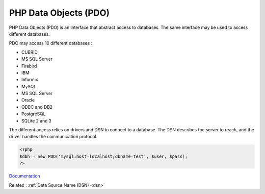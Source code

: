 .. _pdo:

PHP Data Objects (PDO)
----------------------

PHP Data Objects (PDO) is an interface that abstract access to databases. The same interface may be used to access different databases. 

PDO may access 10 different databases : 

+ CUBRID
+ MS SQL Server
+ Firebird
+ IBM
+ Informix
+ MySQL
+ MS SQL Server
+ Oracle
+ ODBC and DB2
+ PostgreSQL
+ SQLite 2 and 3

The different access relies on drivers and DSN to connect to a database. The DSN describes the server to reach, and the driver handles the communication protocol. 


.. code-block:: php
   
   <?php
   $dbh = new PDO('mysql:host=localhost;dbname=test', $user, $pass);
   ?>
   


`Documentation <https://www.php.net/manual/en/intro.pdo.php>`__

Related : :ref:`Data Source Name (DSN) <dsn>`
